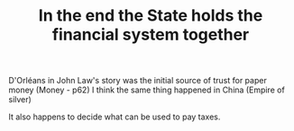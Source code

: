 :PROPERTIES:
:ID:       abd91df1-b3c9-4202-af22-f2735e68ca51
:END:
#+TITLE: In the end the State holds the financial system together
#+CREATED: [2022-05-03 Tue 09:53]
#+LAST_MODIFIED: [2022-05-03 Tue 09:55]

 D'Orléans in John Law's story was the initial source of trust for paper money (Money - p62)
 I think the same thing happened in China (Empire of silver)

 It also happens to decide what can be used to pay taxes.
